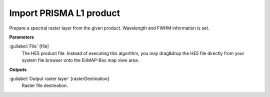 .. _Import PRISMA L1 product:

************************
Import PRISMA L1 product
************************

Prepare a spectral raster layer from the given product. Wavelength and FWHM information is set.

**Parameters**


:guilabel:`File` [file]
    The HE5 product file.
    Instead of executing this algorithm, you may drag&drop the HE5 file directly from your system file browser onto the EnMAP-Box map view area.

**Outputs**


:guilabel:`Output raster layer` [rasterDestination]
    Raster file destination.

